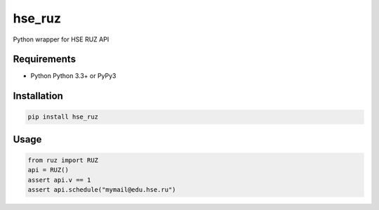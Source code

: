 hse_ruz
=======

.. image:: https://travis-ci.org/hell03end/hse_ruz.svg?branch=master
    :target: https://travis-ci.org/hell03end/hse_ruz
.. image:: https://badge.fury.io/py/hse_ruz.svg
    :target: https://badge.fury.io/py/hse_ruz

Python wrapper for HSE RUZ API


Requirements
------------

* Python Python 3.3+ or PyPy3


Installation
------------

.. code-block:: bash

    pip install hse_ruz


Usage
-----

.. code-block:: python

    from ruz import RUZ
    api = RUZ()
    assert api.v == 1
    assert api.schedule("mymail@edu.hse.ru")
